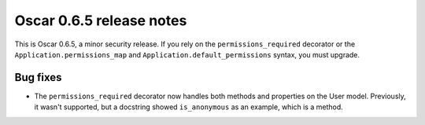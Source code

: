 =========================
Oscar 0.6.5 release notes
=========================

This is Oscar 0.6.5, a minor security release. If you rely on the
``permissions_required`` decorator or the
``Application.permissions_map`` and ``Application.default_permissions`` syntax,
you must upgrade.

Bug fixes
=========

* The ``permissions_required`` decorator now handles both methods and
  properties on the User model. Previously, it wasn't supported, but a
  docstring showed ``is_anonymous`` as an example, which is a
  method.
